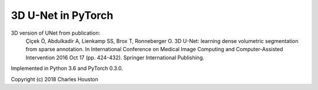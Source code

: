 3D U-Net in PyTorch
===================

3D version of UNet from publication:
    Çiçek Ö, Abdulkadir A, Lienkamp SS, Brox T, Ronneberger O.
    3D U-Net: learning dense volumetric segmentation from
    sparse annotation. In International Conference on Medical Image Computing
    and Computer-Assisted Intervention 2016 Oct 17 (pp. 424-432). Springer
    International Publishing.

Implemented in Python 3.6 and PyTorch 0.3.0.

Copyright (c) 2018 Charles Houston

